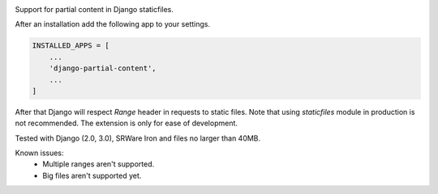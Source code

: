 .. image:: https://img.shields.io/pypi/v/django-partial-content.svg
  :target: https://pypi.python.org/pypi/django-partial-content/

Support for partial content in Django staticfiles.

After an installation add the following app to your settings.

.. code-block:: python

    INSTALLED_APPS = [
        ...
        'django-partial-content',
        ...
    ]

After that Django will respect `Range` header in requests to static files. Note that using `staticfiles` module in production is not recommended. The extension is only for ease of development.

Tested with Django (2.0, 3.0), SRWare Iron and files no larger than 40MB.

Known issues:
 - Multiple ranges aren't supported.
 - Big files aren't supported yet.
